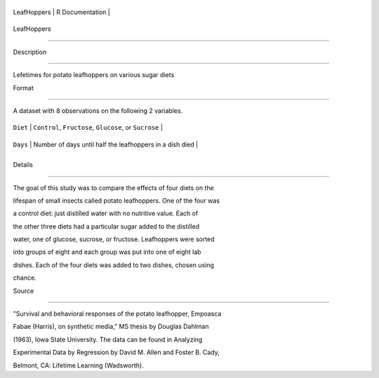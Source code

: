 +---------------+-------------------+
| LeafHoppers   | R Documentation   |
+---------------+-------------------+

LeafHoppers
-----------

Description
~~~~~~~~~~~

Lefetimes for potato leafhoppers on various sugar diets

Format
~~~~~~

A dataset with 8 observations on the following 2 variables.

+------------+------------------------------------------------------------+
| ``Diet``   | ``Control``, ``Fructose``, ``Glucose``, or ``Sucrose``     |
+------------+------------------------------------------------------------+
| ``Days``   | Number of days until half the leafhoppers in a dish died   |
+------------+------------------------------------------------------------+
+------------+------------------------------------------------------------+

Details
~~~~~~~

The goal of this study was to compare the effects of four diets on the
lifespan of small insects called potato leafhoppers. One of the four was
a control diet: just distilled water with no nutritive value. Each of
the other three diets had a particular sugar added to the distilled
water, one of glucose, sucrose, or fructose. Leafhoppers were sorted
into groups of eight and each group was put into one of eight lab
dishes. Each of the four diets was added to two dishes, chosen using
chance.

Source
~~~~~~

"Survival and behavioral responses of the potato leafhopper, Empoasca
Fabae (Harris), on synthetic media," MS thesis by Douglas Dahlman
(1963), Iowa State University. The data can be found in Analyzing
Experimental Data by Regression by David M. Allen and Foster B. Cady,
Belmont, CA: Lifetime Learning (Wadsworth).
